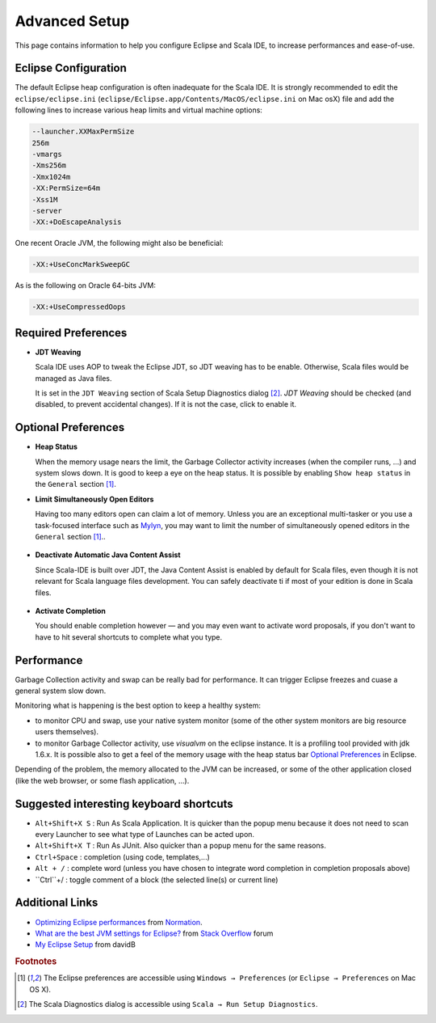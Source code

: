 .. _advancedsetup_advanced-setup:

Advanced Setup
==============

This page contains information to help you configure Eclipse and Scala IDE, to increase performances and ease-of-use.

Eclipse Configuration
---------------------

The default Eclipse heap configuration is often inadequate for the Scala IDE. It is strongly recommended to edit the ``eclipse/eclipse.ini`` (``eclipse/Eclipse.app/Contents/MacOS/eclipse.ini`` on Mac osX) file and add the following lines to increase various heap limits and virtual machine options:

.. code-block:: bash

   --launcher.XXMaxPermSize
   256m
   -vmargs
   -Xms256m
   -Xmx1024m
   -XX:PermSize=64m
   -Xss1M
   -server
   -XX:+DoEscapeAnalysis

One recent Oracle JVM, the following might also be beneficial:

.. code-block:: bash

   -XX:+UseConcMarkSweepGC

As is the following on Oracle 64-bits JVM:

.. code-block:: bash

   -XX:+UseCompressedOops

Required Preferences
--------------------

* **JDT Weaving**

  Scala IDE uses AOP to tweak the Eclipse JDT, so JDT weaving has to be enable. Otherwise, Scala files would be managed as Java files.

  It is set in the ``JDT Weaving`` section of Scala Setup Diagnostics dialog [#diagnostics]_. *JDT Weaving* should be checked (and disabled, to prevent accidental changes). If it is not the case, click to enable it.

  .. image:: images/advancedsetup-jdtweaving-01.png

Optional Preferences
--------------------

* **Heap Status**

  When the memory usage nears the limit, the Garbage Collector activity increases (when the compiler runs, ...) and system slows down. It is good to keep a eye on the heap status. It is possible by enabling ``Show heap status`` in the ``General`` section [#preferences]_.

  .. image:: images/advancedsetup-heapstatus-01.png
     :width: 100%
     :target: ../_images/advancedsetup-heapstatus-01.png


* **Limit Simultaneously Open Editors**

  Having too many editors open can claim a lot of memory. Unless you are an exceptional multi-tasker or you use a task-focused interface such as `Mylyn <http://www.eclipse.org/mylyn/>`_, you may want to limit the number of simultaneously opened editors in the ``General`` section [#preferences]_..

    .. image:: images/limit-editors.png
     :width: 100%
     :target: ../_images/limit-editors.png

* **Deactivate Automatic Java Content Assist**

  Since Scala-IDE is built over JDT, the Java Content Assist is enabled by default for Scala files, even though it is not relevant for Scala language files development. You can safely deactivate ti if most of your edition is done in Scala files.

    .. image:: images/content-assist-deactivation.png
     :width: 100%
     :target: ../_images/content-assist-deactivation.png

* **Activate Completion**

  You should enable completion however — and you may even want to activate word proposals, if you don't want to have to hit several shortcuts to complete what you type.

    .. image:: images/completion.png
     :width: 100%
     :target: ../_images/completion.png

Performance
-----------

Garbage Collection activity and swap can be really bad for performance. It can trigger Eclipse freezes and cuase a general system slow down.

Monitoring what is happening is the best option to keep a healthy system:

* to monitor CPU and swap, use your native system monitor (some of the other system monitors are big resource users themselves).
* to monitor Garbage Collector activity, use *visualvm* on the eclipse instance. It is a profiling tool provided with jdk 1.6.x. It is possible also to get a feel of the memory usage with the heap status bar `Optional Preferences`_ in Eclipse.

Depending of the problem, the memory allocated to the JVM can be increased, or some of the other application closed (like the web browser, or some flash application, ...).

Suggested interesting keyboard shortcuts
----------------------------

* ``Alt+Shift+X S`` : Run As Scala Application. It is quicker than the popup menu because it does not need to scan every Launcher to see what type of Launches can be acted upon.
* ``Alt+Shift+X T`` : Run As JUnit. Also quicker than a popup menu for the same reasons.
* ``Ctrl+Space``    : completion (using code, templates,...)
* ``Alt + /``       : complete word (unless you have chosen to integrate word completion in completion proposals above)
* ``Ctrl``+/        : toggle comment of a block (the selected line(s) or current line)

Additional Links
----------------

* `Optimizing Eclipse performances`__ from `Normation`__.

* `What are the best JVM settings for Eclipse?`__ from `Stack Overflow`__ forum

* `My Eclipse Setup`__ from davidB

__ http://blog.normation.com/2010/05/24/optimizing-eclipse-performances/
__ http://blog.normation.com/
__ http://stackoverflow.com/questions/142357/what-are-the-best-jvm-settings-for-eclipse
__ http://blog.normation.com/
__ http://dwayneb.free.fr/posts/my_eclipse_setup/

.. rubric:: Footnotes

.. [#preferences] The Eclipse preferences are accessible using ``Windows → Preferences`` (or ``Eclipse → Preferences`` on Mac OS X).
.. [#diagnostics] The Scala Diagnostics dialog is accessible using ``Scala → Run Setup Diagnostics``.
